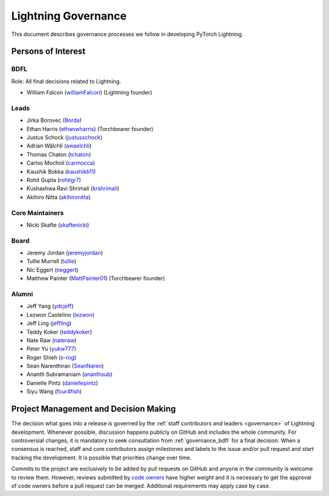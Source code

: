 .. _governance:

Lightning Governance
####################

This document describes governance processes we follow in developing PyTorch Lightning.

Persons of Interest
*******************

.. _governance_bdfl:

BDFL
----
Role: All final decisions related to Lightning.

- William Falcon (`williamFalcon <https://github.com/williamFalcon>`_) (Lightning founder)


Leads
-----
- Jirka Borovec (`Borda <https://github.com/Borda>`_)
- Ethan Harris (`ethanwharris <https://github.com/ethanwharris>`_) (Torchbearer founder)
- Justus Schock (`justusschock <https://github.com/justusschock>`_)
- Adrian Wälchli (`awaelchli <https://github.com/awaelchli>`_)
- Thomas Chaton (`tchaton <https://github.com/tchaton>`_)
- Carlos Mocholí (`carmocca <https://github.com/carmocca>`_)
- Kaushik Bokka (`kaushikb11 <https://github.com/kaushikb11>`_)
- Rohit Gupta (`rohitgr7 <https://github.com/rohitgr7>`_)
- Kushashwa Ravi Shrimali (`krshrimali <https://github.com/krshrimali>`_)
- Akihiro Nitta (`akihironitta <https://github.com/akihironitta>`_)


Core Maintainers
----------------
- Nicki Skafte (`skaftenicki <https://github.com/SkafteNicki>`_)


Board
-----
- Jeremy Jordan (`jeremyjordan <https://github.com/jeremyjordan>`_)
- Tullie Murrell (`tullie <https://github.com/tullie>`_)
- Nic Eggert (`neggert <https://github.com/neggert>`_)
- Matthew Painter (`MattPainter01 <https://github.com/MattPainter01>`_) (Torchbearer founder)


Alumni
------
- Jeff Yang (`ydcjeff <https://github.com/ydcjeff>`_)
- Lezwon Castelino (`lezwon <https://github.com/lezwon>`_)
- Jeff Ling (`jeffling <https://github.com/jeffling>`_)
- Teddy Koker (`teddykoker <https://github.com/teddykoker>`_)
- Nate Raw (`nateraw <https://github.com/nateraw>`_)
- Peter Yu (`yukw777 <https://github.com/yukw777>`_)
- Roger Shieh (`s-rog <https://github.com/s-rog>`_)
- Sean Narenthiran (`SeanNaren <https://github.com/SeanNaren>`_)
- Ananth Subramaniam (`ananthsub <https://github.com/ananthsub>`_)
- Danielle Pintz (`daniellepintz <https://github.com/daniellepintz>`_)
- Siyu Wang (`four4fish <https://github.com/four4fish>`_)


Project Management and Decision Making
**************************************

The decision what goes into a release is governed by the :ref:`staff contributors and leaders <governance>` of
Lightning development. Whenever possible, discussion happens publicly on GitHub and includes the whole community.
For controversial changes, it is mandatory to seek consultation from :ref:`governance_bdfl` for a final decision.
When a consensus is reached, staff and core contributors assign milestones and labels to the issue and/or pull request
and start tracking the development. It is possible that priorities change over time.

Commits to the project are exclusively to be added by pull requests on GitHub and anyone in the community is welcome to
review them. However, reviews submitted by
`code owners <https://github.com/Lightning-AI/lightning/blob/master/.github/CODEOWNERS>`_
have higher weight and it is necessary to get the approval of code owners before a pull request can be merged.
Additional requirements may apply case by case.
